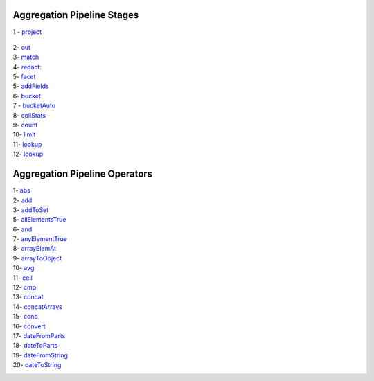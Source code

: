 Aggregation Pipeline Stages
----------------------------

1 - `project <project.rst>`_

    .. include:: project.rst


2- `out <out.rst>`_
    .. include:: out.rst

3- `match <match.rst>`_
    .. include:: match.rst

4- `redact <redact.rst>`_:
    .. include:: redact.rst
5- `facet <facet.rst>`_
    .. include:: facet.rst

5- `addFields <addFields.rst>`_
    .. include:: addFields.rst

6- `bucket <bucket.rst>`_
    .. include:: bucket.rst

7 - `bucketAuto <bucketAuto.rst>`_
    .. include:: bucketAuto.rst

8- `collStats <collStats.rst>`_
    .. include:: collStats.rst

9- `count <count.rst>`_
    .. include:: count.rst

10- `limit <limit.rst>`_
    .. include:: limit.rst

11- `lookup <lookup.rst>`_
    .. include:: lookup.rst

12- `lookup <unwind.rst>`_
    .. include:: unwind.rst

Aggregation Pipeline Operators
------------------------------

1- `abs <abs.rst>`_
    .. include:: abs.rst
2- `add <add.rst>`_
    .. include:: add.rst
3- `addToSet <addToSet.rst>`_
    .. include:: addToSet.rst
5- `allElementsTrue <allElementsTrue.rst>`_
    .. include:: allElementsTrue.rst
6- `and <and.rst>`_
    .. include:: and.rst
7- `anyElementTrue <anyElementTrue.rst>`_
    .. include:: anyElementTrue.rst
8- `arrayElemAt <arrayElemAt.rst>`_
    .. include:: arrayElemAt.rst
9- `arrayToObject <arrayToObject.rst>`_
    .. include:: arrayToObject.rst
10- `avg <avg.rst>`_
    .. include:: avg.rst
11- `ceil <ceil.rst>`_
    .. include:: ceil.rst
12- `cmp <cmp.rst>`_
    .. include:: cmp.rst
13- `concat <concat.rst>`_
    .. include:: concat.rst
14- `concatArrays <concatArrays.rst>`_
    .. include:: concatArrays.rst
15- `cond <cond.rst>`_
    .. include:: cond.rst
16- `convert <convert.rst>`_
    .. include:: convert.rst
17- `dateFromParts <dateFromParts.rst>`_
    .. include:: dateFromParts.rst
18- `dateToParts <dateToParts.rst>`_
    .. include:: dateToParts.rst
19- `dateFromString <dateFromString.rst>`_
    .. include:: dateFromString.rst
20- `dateToString <dateToString.rst>`_
    .. include:: dateToString.rst



